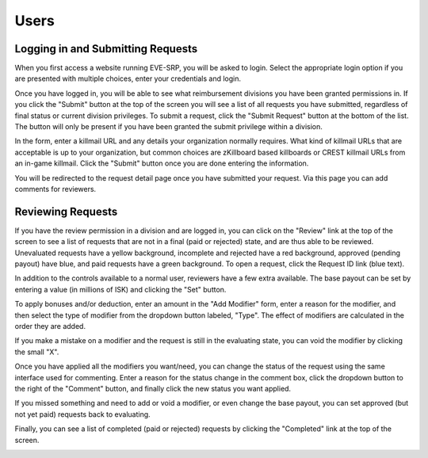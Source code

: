 Users
=====

Logging in and Submitting Requests
**********************************

When you first access a website running EVE-SRP, you will be asked to login.
Select the appropriate login option if you are presented with multiple choices,
enter your credentials and login.

.. image:: images/login.png

Once you have logged in, you will be able to see what reimbursement divisions
you have been granted permissions in. If you click the "Submit" button  at the
top of the screen you will see a list of all requests you have submitted,
regardless of final status or current division privileges. To submit a request,
click the "Submit Request" button at the bottom of the list. The button will
only be present if you have been granted the submit privilege within a
division.

.. image:: images/submitted.png

In the form, enter a killmail URL and any details your organization normally
requires. What kind of killmail URLs that are acceptable is up to your
organization, but common choices are zKillboard based killboards or CREST
killmail URLs from an in-game killmail. Click the "Submit" button once you are
done entering the information.

.. image:: images/submit_form.png

You will be redirected to the request detail page once you have submitted your
request. Via this page you can add comments for reviewers.

.. image:: images/request_submitted.png

Reviewing Requests
******************

If you have the review permission in a division and are logged in, you can
click on the "Review" link at the top of the screen to see a list
of requests that are not in a final (paid or rejected) state, and are thus able
to be reviewed. Unevaluated requests have a yellow background, incomplete and
rejected have a red background, approved (pending payout) have blue, and paid
requests have a green background. To open a request, click the Request ID link
(blue text).

.. image:: images/list_submitted.png

In addition to the controls available to a normal user, reviewers have a few
extra available. The base payout can be set by entering a value (in millions of
ISK) and clicking the "Set" button.

.. image:: images/set_payout.png

To apply bonuses and/or deduction, enter an amount in the "Add Modifier" form,
enter a reason for the modifier, and then select the type of modifier from the
dropdown button labeled, "Type". The effect of modifiers are calculated in the
order they are added.

.. image:: images/add_modifier.png

.. image:: images/applied_modifier.png

If you make a mistake on a modifier and the request is still in the evaluating
state, you can void the modifier by clicking the small "X".

.. image:: images/voided_modifier.png

Once you have applied all the modifiers you want/need, you can change the
status of the request using the same interface used for commenting. Enter a
reason for the status change in the comment box, click the dropdown button to
the right of the "Comment" button, and finally click the new status you want
applied.

.. image:: images/approving.png

If you missed something and need to add or void a modifier, or even change the
base payout, you can set approved (but not yet paid) requests back to
evaluating.

.. image:: images/evaluating.png

Finally, you can see a list of completed (paid or rejected) requests by
clicking the "Completed" link at the top of the screen.

.. image:: images/list_completed.png
